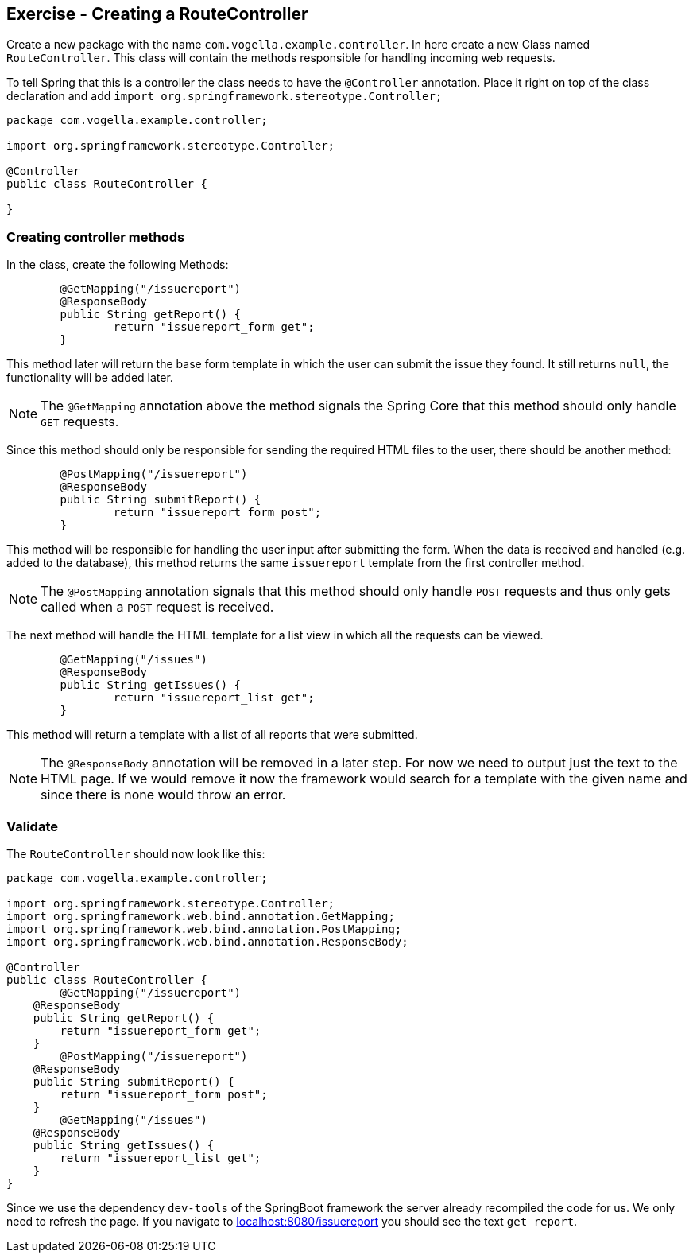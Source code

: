 == Exercise - Creating a RouteController

Create a new package with the name `com.vogella.example.controller`. 
In here create a new Class named `RouteController`. 
This class will contain the methods responsible for handling incoming web requests.

To tell Spring that this is a controller the class needs to have the `@Controller` annotation. 
Place it right on top of the class declaration and add `import org.springframework.stereotype.Controller;`

[source, java]
----
package com.vogella.example.controller;

import org.springframework.stereotype.Controller;

@Controller
public class RouteController {

}

----

=== Creating controller methods
In the class, create the following Methods:

[source, java]
----

	@GetMapping("/issuereport")
	@ResponseBody
	public String getReport() {
		return "issuereport_form get";
	}

---- 

This method later will return the base form template in which the user can submit the issue they found. It still returns `null`, the functionality will be added later. 

NOTE: The `@GetMapping` annotation above the method signals the Spring Core that this method should only handle `GET` requests.

Since this method should only be responsible for sending the required HTML files to the user, there should be another method: 

[source, java]
----

	@PostMapping("/issuereport")
	@ResponseBody
	public String submitReport() {
		return "issuereport_form post";
	}

----

This method will be responsible for handling the user input after submitting the form. 
When the data is received and handled (e.g. added to the database), this method returns the same `issuereport` template from the first controller method. 

NOTE: The `@PostMapping` annotation signals that this method should only handle `POST` requests and thus only gets called when a `POST` request is received.

The next method will handle the HTML template for a list view in which all the requests can be viewed. 

[source, java]
----
	@GetMapping("/issues")
	@ResponseBody
	public String getIssues() {
		return "issuereport_list get";
	}


----

This method will return a template with a list of all reports that were submitted.

NOTE: The `@ResponseBody` annotation will be removed in a later step. For now we need to output just the text to the HTML page. If we would remove it now the framework would search for a template with the given name and since there is none would throw an error.

=== Validate

The `RouteController` should now look like this:

[source, java]
----
package com.vogella.example.controller;

import org.springframework.stereotype.Controller;
import org.springframework.web.bind.annotation.GetMapping;
import org.springframework.web.bind.annotation.PostMapping;
import org.springframework.web.bind.annotation.ResponseBody;

@Controller
public class RouteController {
	@GetMapping("/issuereport")
    @ResponseBody
    public String getReport() {
        return "issuereport_form get";
    }
	@PostMapping("/issuereport")
    @ResponseBody
    public String submitReport() {
        return "issuereport_form post";
    }
	@GetMapping("/issues")
    @ResponseBody
    public String getIssues() {
        return "issuereport_list get";
    }
}
----

Since we use the dependency `dev-tools` of the SpringBoot framework the server already recompiled the code for us. 
We only need to refresh the page. 
If you navigate to http://localhost:8080/issuereport[localhost:8080/issuereport] you should see the text `get report`.


